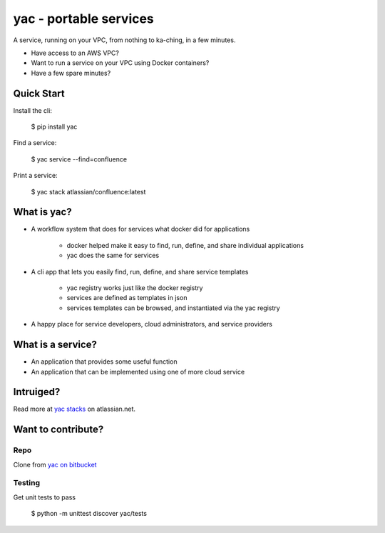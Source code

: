 =======================
yac - portable services
=======================

A service, running on your VPC, from nothing to ka-ching, in a few minutes.

-  Have access to an AWS VPC?
-  Want to run a service on your VPC using Docker containers?
-  Have a few spare minutes?

.. image:: http://imgh.us/yac.png

Quick Start
-----------

Install the cli:

    $ pip install yac

Find a service:

    $ yac service --find=confluence

Print a service:

    $ yac stack atlassian/confluence:latest

What is yac?
------------

*  A workflow system that does for services what docker did for applications

    *  docker helped make it easy to find, run, define, and share individual applications
    *  yac does the same for services
    
*  A cli app that lets you easily find, run, define, and share service templates

    *  yac registry works just like the docker registry
    *  services are defined as templates in json
    *  services templates can be browsed, and instantiated via the yac registry

*  A happy place for service developers, cloud administrators, and service providers

What is a service?
------------------

*  An application that provides some useful function
*  An application that can be implemented using one of more cloud service

Intruiged?
------------------

Read more at `yac stacks`_ on atlassian.net.

.. _yac stacks: https://yac-stacks.atlassian.net/wiki/display/YAC/Your+Automated+Cloud


Want to contribute?
-------------------

Repo
====

Clone from `yac on bitbucket`_

.. _yac on bitbucket: https://bitbucket.org/thomas_b_jackson/yac

Testing
=======

Get unit tests to pass

    $ python -m unittest discover yac/tests
